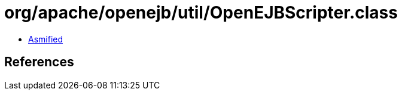 = org/apache/openejb/util/OpenEJBScripter.class

 - link:OpenEJBScripter-asmified.java[Asmified]

== References

